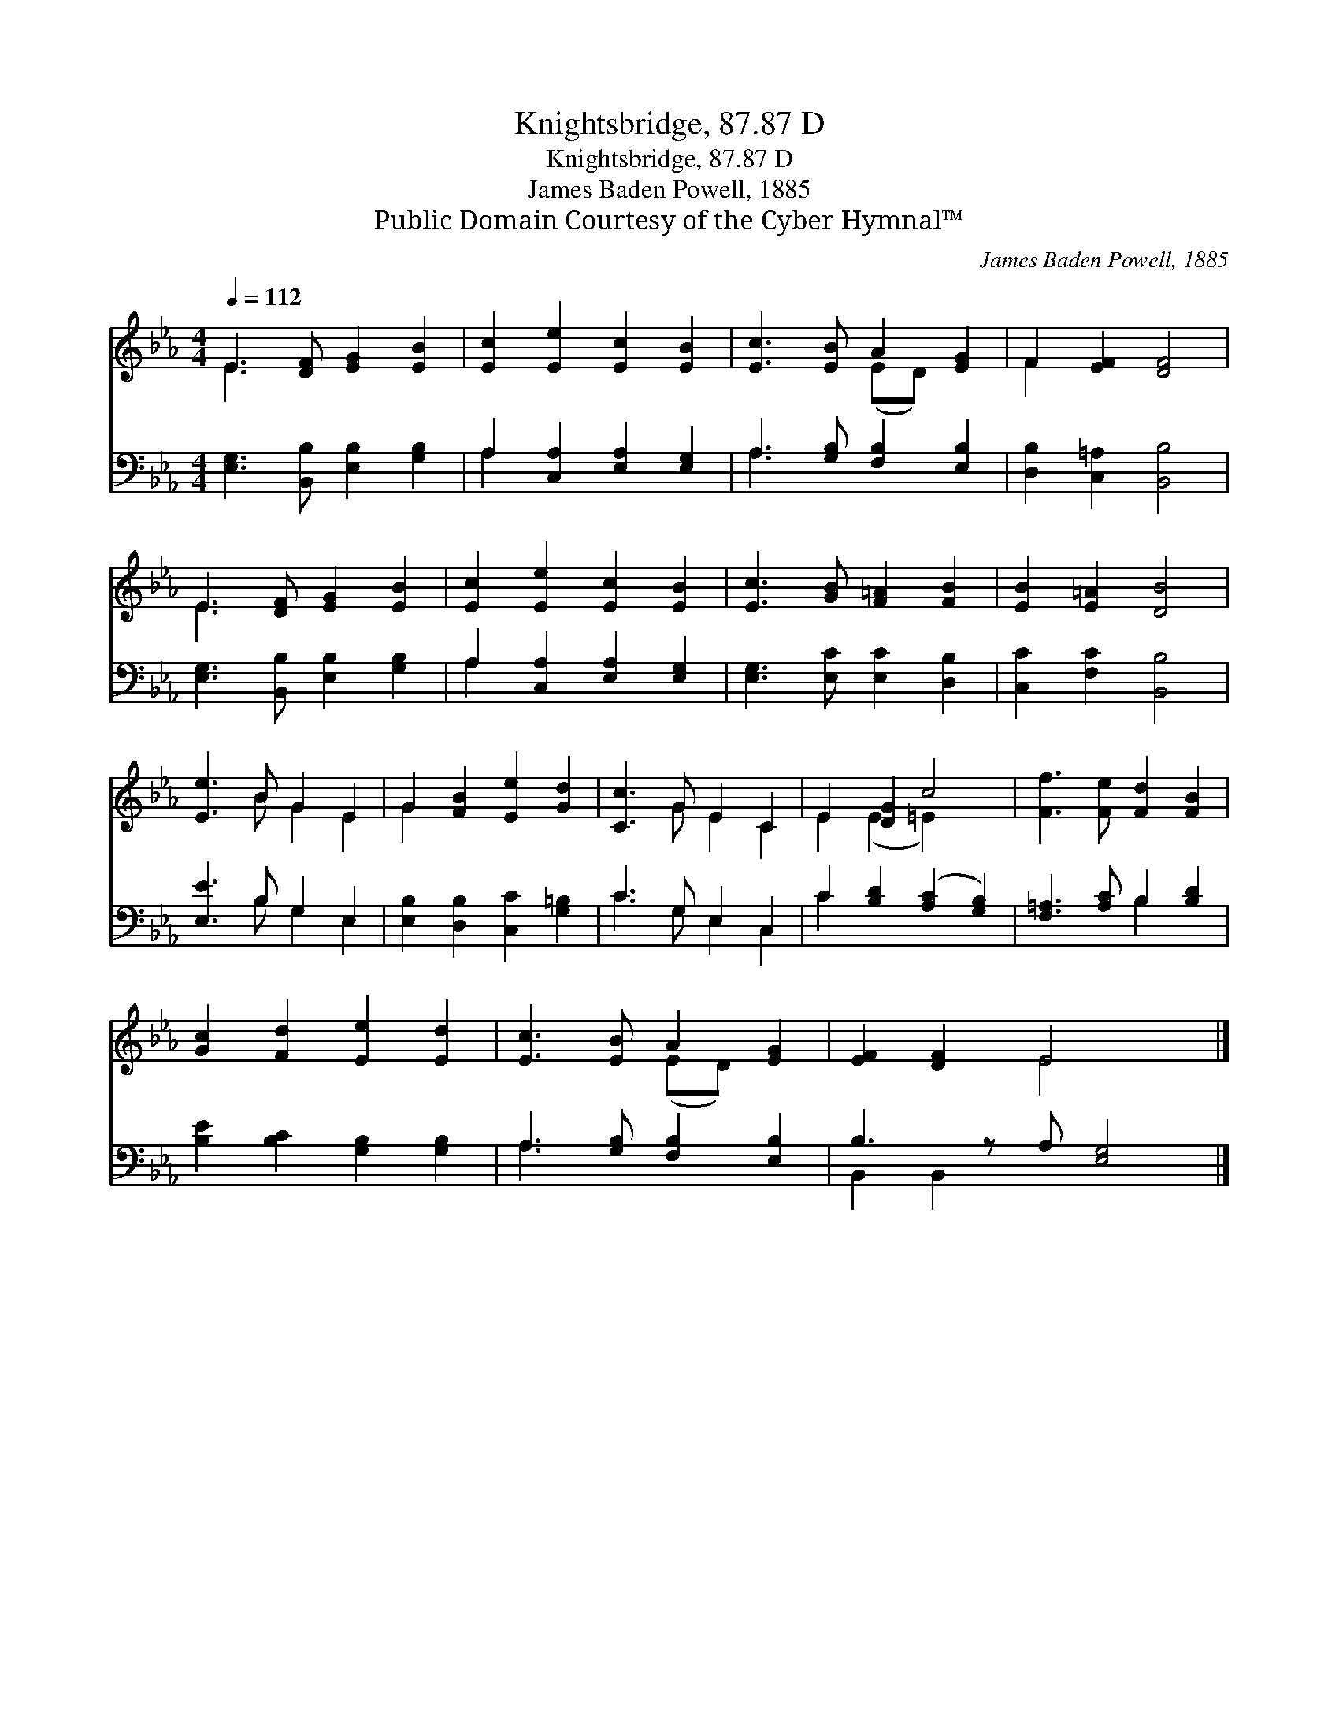 X:1
T:Knightsbridge, 87.87 D
T:Knightsbridge, 87.87 D
T:James Baden Powell, 1885
T:Public Domain Courtesy of the Cyber Hymnal™
C:James Baden Powell, 1885
Z:Public Domain
Z:Courtesy of the Cyber Hymnal™
%%score ( 1 2 ) ( 3 4 )
L:1/8
Q:1/4=112
M:4/4
K:Eb
V:1 treble 
V:2 treble 
V:3 bass 
V:4 bass 
V:1
 E3 [DF] [EG]2 [EB]2 | [Ec]2 [Ee]2 [Ec]2 [EB]2 | [Ec]3 [EB] A2 [EG]2 | F2 [EF]2 [DF]4 | %4
 E3 [DF] [EG]2 [EB]2 | [Ec]2 [Ee]2 [Ec]2 [EB]2 | [Ec]3 [GB] [F=A]2 [FB]2 | [EB]2 [E=A]2 [DB]4 | %8
 [Ee]3 B G2 E2 | G2 [FB]2 [Ee]2 [Gd]2 | [Cc]3 G E2 C2 | E2 [DG]2 c4 | [Ff]3 [Fe] [Fd]2 [FB]2 | %13
 [Gc]2 [Fd]2 [Ee]2 [Ed]2 | [Ec]3 [EB] A2 [EG]2 | [EF]2 [DF]2 E4 x |] %16
V:2
 E3 x5 | x8 | x4 (ED) x2 | F2 x6 | E3 x5 | x8 | x8 | x8 | x3 B G2 E2 | G2 x6 | x3 G E2 C2 | %11
 E2 (E2 =E2) x2 | x8 | x8 | x4 (ED) x2 | x4 E4 x |] %16
V:3
 [E,G,]3 [B,,B,] [E,B,]2 [G,B,]2 | A,2 [C,A,]2 [E,A,]2 [E,G,]2 | A,3 [G,B,] [F,B,]2 [E,B,]2 | %3
 [D,B,]2 [C,=A,]2 [B,,B,]4 | [E,G,]3 [B,,B,] [E,B,]2 [G,B,]2 | A,2 [C,A,]2 [E,A,]2 [E,G,]2 | %6
 [E,G,]3 [E,C] [E,C]2 [D,B,]2 | [C,C]2 [F,C]2 [B,,B,]4 | [E,E]3 B, G,2 E,2 | %9
 [E,B,]2 [D,B,]2 [C,C]2 [G,=B,]2 | C3 G, E,2 C,2 | C2 [B,D]2 ([A,C]2 [G,B,]2) | %12
 [F,=A,]3 [A,C] B,2 [B,D]2 | [B,E]2 [B,C]2 [G,B,]2 [G,B,]2 | A,3 [G,B,] [F,B,]2 [E,B,]2 | %15
 B,3 z A, [E,G,]4 |] %16
V:4
 x8 | A,2 x6 | A,3 x5 | x8 | x8 | A,2 x6 | x8 | x8 | x3 B, G,2 E,2 | x8 | C3 G, E,2 C,2 | C2 x6 | %12
 x4 B,2 x2 | x8 | A,3 x5 | B,,2 B,,2 x5 |] %16

